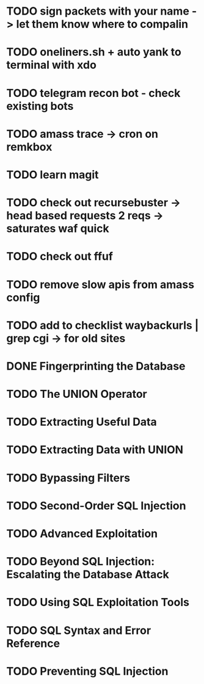 * TODO sign packets with your name -> let them know where to compalin
* TODO oneliners.sh + auto yank to terminal with xdo
* TODO telegram recon bot - check existing bots
* TODO amass trace -> cron on remkbox
* TODO learn magit 
* TODO check out recursebuster -> head based requests 2 reqs -> saturates waf quick
* TODO check out ffuf
* TODO remove slow apis from amass config
* TODO add to checklist waybackurls | grep cgi -> for old sites
* DONE Fingerprinting the Database
* TODO The UNION Operator
* TODO Extracting Useful Data
* TODO Extracting Data with UNION
* TODO Bypassing Filters
* TODO Second-Order SQL Injection
* TODO Advanced Exploitation
* TODO Beyond SQL Injection: Escalating the Database Attack
* TODO Using SQL Exploitation Tools
* TODO SQL Syntax and Error Reference
* TODO Preventing SQL Injection
